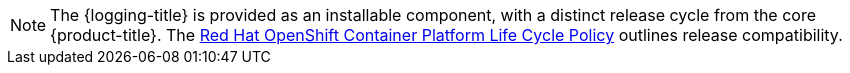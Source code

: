 // Text snippet included in the following assemblies:
//
// logging/.meta-logging-quickref.adoc
// logging/cluster-logging-release-notes.adoc
// logging/cluster-logging-support.adoc
//
// Text snippet included in the following modules:
//
// logging-deploy-RHOL-console.adoc
// logging-getting-started.adoc

:_content-type: SNIPPET

[NOTE]
====
The {logging-title} is provided as an installable component, with a distinct release cycle from the core {product-title}. The link:https://access.redhat.com/support/policy/updates/openshift#logging[Red Hat OpenShift Container Platform Life Cycle Policy] outlines release compatibility.
====
